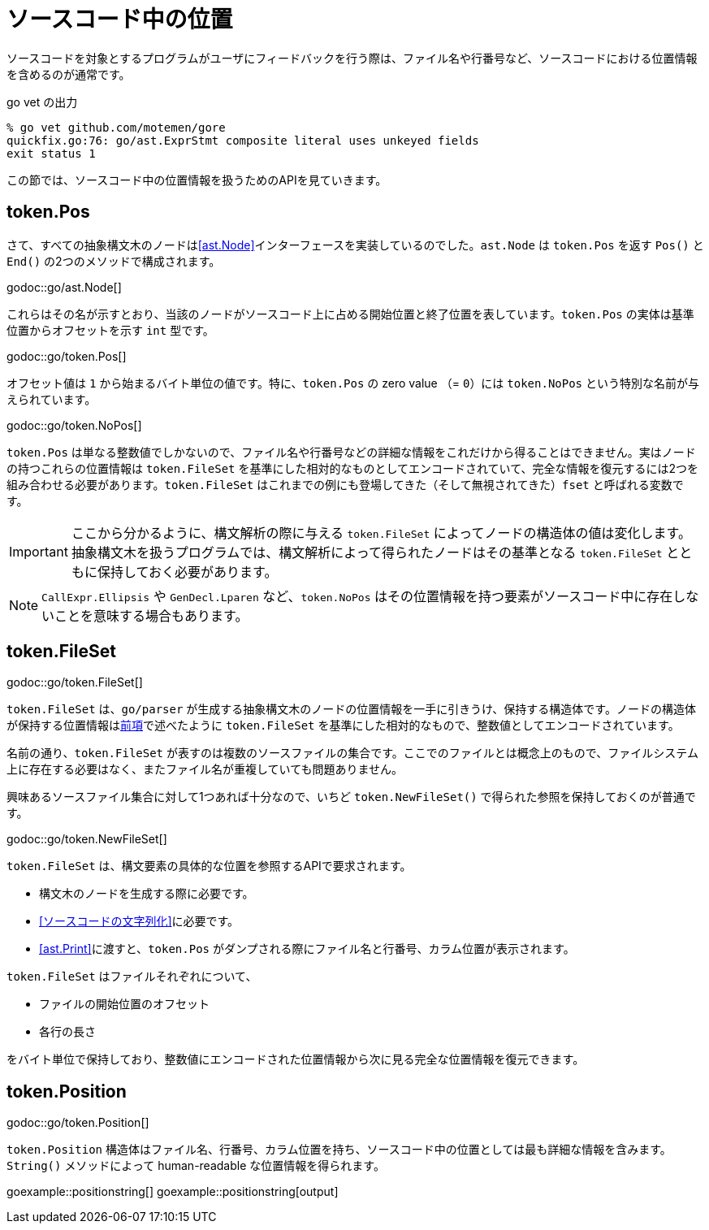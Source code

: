 = ソースコード中の位置

ソースコードを対象とするプログラムがユーザにフィードバックを行う際は、ファイル名や行番号など、ソースコードにおける位置情報を含めるのが通常です。

.go vet の出力
....
% go vet github.com/motemen/gore
quickfix.go:76: go/ast.ExprStmt composite literal uses unkeyed fields
exit status 1
....

この節では、ソースコード中の位置情報を扱うためのAPIを見ていきます。

== token.Pos

さて、すべての抽象構文木のノードは<<ast.Node>>インターフェースを実装しているのでした。`ast.Node` は `token.Pos` を返す `Pos()` と `End()` の2つのメソッドで構成されます。

godoc::go/ast.Node[]

これらはその名が示すとおり、当該のノードがソースコード上に占める開始位置と終了位置を表しています。`token.Pos` の実体は基準位置からオフセットを示す `int` 型です。

godoc::go/token.Pos[]

オフセット値は `1` から始まるバイト単位の値です。特に、`token.Pos` の zero value （= `0`）には `token.NoPos` という特別な名前が与えられています。

godoc::go/token.NoPos[]

`token.Pos` は単なる整数値でしかないので、ファイル名や行番号などの詳細な情報をこれだけから得ることはできません。実はノードの持つこれらの位置情報は `token.FileSet` を基準にした相対的なものとしてエンコードされていて、完全な情報を復元するには2つを組み合わせる必要があります。`token.FileSet` はこれまでの例にも登場してきた（そして無視されてきた）`fset` と呼ばれる変数です。

IMPORTANT: ここから分かるように、構文解析の際に与える `token.FileSet` によってノードの構造体の値は変化します。抽象構文木を扱うプログラムでは、構文解析によって得られたノードはその基準となる `token.FileSet` とともに保持しておく必要があります。

NOTE: `CallExpr.Ellipsis` や `GenDecl.Lparen` など、`token.NoPos` はその位置情報を持つ要素がソースコード中に存在しないことを意味する場合もあります。

== token.FileSet

godoc::go/token.FileSet[]

`token.FileSet` は、`go/parser` が生成する抽象構文木のノードの位置情報を一手に引きうけ、保持する構造体です。ノードの構造体が保持する位置情報は<<token.Pos,前項>>で述べたように `token.FileSet` を基準にした相対的なもので、整数値としてエンコードされています。

名前の通り、`token.FileSet` が表すのは複数のソースファイルの集合です。ここでのファイルとは概念上のもので、ファイルシステム上に存在する必要はなく、またファイル名が重複していても問題ありません。

興味あるソースファイル集合に対して1つあれば十分なので、いちど `token.NewFileSet()` で得られた参照を保持しておくのが普通です。

godoc::go/token.NewFileSet[]

`token.FileSet` は、構文要素の具体的な位置を参照するAPIで要求されます。

* 構文木のノードを生成する際に必要です。
* <<ソースコードの文字列化>>に必要です。
* <<ast.Print>>に渡すと、`token.Pos` がダンプされる際にファイル名と行番号、カラム位置が表示されます。

`token.FileSet` はファイルそれぞれについて、

* ファイルの開始位置のオフセット
* 各行の長さ

をバイト単位で保持しており、整数値にエンコードされた位置情報から次に見る完全な位置情報を復元できます。

== token.Position

godoc::go/token.Position[]

`token.Position` 構造体はファイル名、行番号、カラム位置を持ち、ソースコード中の位置としては最も詳細な情報を含みます。`String()` メソッドによって human-readable な位置情報を得られます。

// TODO: 行番号とかカラム位置のない Position ってどこで出てくるんだろ

goexample::positionstring[]
goexample::positionstring[output]
